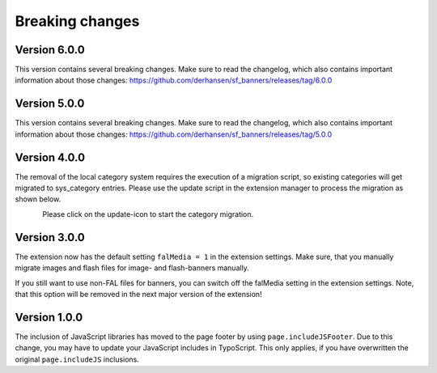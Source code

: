 ﻿

.. ==================================================
.. FOR YOUR INFORMATION
.. --------------------------------------------------
.. -*- coding: utf-8 -*- with BOM.

.. ==================================================
.. DEFINE SOME TEXTROLES
.. --------------------------------------------------
.. role::   underline
.. role::   typoscript(code)
.. role::   ts(typoscript)
   :class:  typoscript
.. role::   php(code)


Breaking changes
----------------

Version 6.0.0
~~~~~~~~~~~~~

This version contains several breaking changes. Make sure to read the changelog, which also contains
important information about those changes: https://github.com/derhansen/sf_banners/releases/tag/6.0.0


Version 5.0.0
~~~~~~~~~~~~~

This version contains several breaking changes. Make sure to read the changelog, which also contains
important information about those changes: https://github.com/derhansen/sf_banners/releases/tag/5.0.0

Version 4.0.0
~~~~~~~~~~~~~

The removal of the local category system requires the execution of a migration script, so existing
categories will get migrated to sys_category entries. Please use the update script in the extension
manager to process the migration as shown below.

.. figure:: ../Images/ext-update-category.png
   :align: left
   :width: 147px
   :alt: Extension Update Icon

Please click on the update-icon to start the category migration.

Version 3.0.0
~~~~~~~~~~~~~

The extension now has the default setting ``falMedia = 1`` in the extension settings. Make sure,
that you manually migrate images and flash files for image- and flash-banners manually.

If you still want to use non-FAL files for banners, you can switch off the falMedia setting in
the extension settings. Note, that this option will be removed in the next major version of the
extension!

Version 1.0.0
~~~~~~~~~~~~~

The inclusion of JavaScript libraries has moved to the page footer by using ``page.includeJSFooter``.
Due to this change, you may have to update your JavaScript includes in TypoScript. This only applies,
if you have overwritten the original ``page.includeJS`` inclusions.
